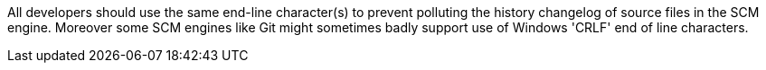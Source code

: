 All developers should use the same end-line character(s) to prevent polluting the history changelog of source files in the SCM engine. Moreover some SCM engines like Git might sometimes badly support use of Windows 'CRLF' end of line characters.

